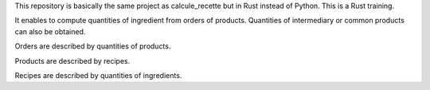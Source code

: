 This repository is basically the same project as calcule_recette but in Rust
instead of Python. This is a Rust training.

It enables to compute quantities of ingredient from orders of products.
Quantities of intermediary or common products can also be obtained.

Orders are described by quantities of products.

Products are described by recipes.

Recipes are described by quantities of ingredients.
